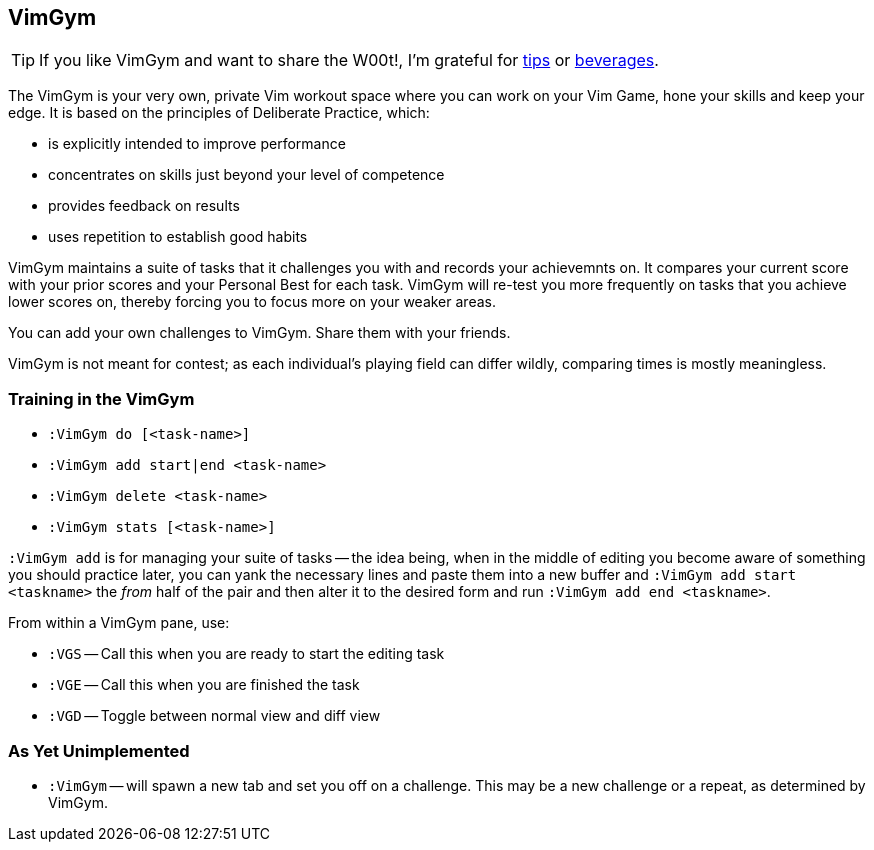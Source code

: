 VimGym
------

TIP: If you like VimGym and want to share the W00t!, I'm grateful for
https://www.gittip.com/bairuidahu/[tips] or
http://of-vim-and-vigor.blogspot.com/[beverages].

The VimGym is your very own, private Vim workout space where you can work on
your Vim Game, hone your skills and keep your edge. It is based on the
principles of Deliberate Practice, which:

* is explicitly intended to improve performance
* concentrates on skills just beyond your level of competence
* provides feedback on results
* uses repetition to establish good habits

VimGym maintains a suite of tasks that it challenges you with and records your
achievemnts on. It compares your current score with your prior scores and your
Personal Best for each task. VimGym will re-test you more frequently on tasks
that you achieve lower scores on, thereby forcing you to focus more on your
weaker areas.

You can add your own challenges to VimGym. Share them with your friends.

VimGym is not meant for contest; as each individual's playing field can differ
wildly, comparing times is mostly meaningless.

Training in the VimGym
~~~~~~~~~~~~~~~~~~~~~~

* `:VimGym do [<task-name>]`
* `:VimGym add start|end <task-name>`
* `:VimGym delete <task-name>`
* `:VimGym stats [<task-name>]`

`:VimGym add` is for managing your suite of tasks -- the idea being,
when in the middle of editing you become aware of something you should
practice later, you can yank the necessary lines and paste them into a
new buffer and `:VimGym add start <taskname>` the _from_ half of the
pair and then alter it to the desired form and run `:VimGym add end
<taskname>`.

From within a VimGym pane, use:

* `:VGS` -- Call this when you are ready to start the editing task
* `:VGE` -- Call this when you are finished the task
* `:VGD` -- Toggle between normal view and diff view


As Yet Unimplemented
~~~~~~~~~~~~~~~~~~~~

* `:VimGym` -- will spawn a new tab and set you off on a challenge. This may be a
   new challenge or a repeat, as determined by VimGym.

